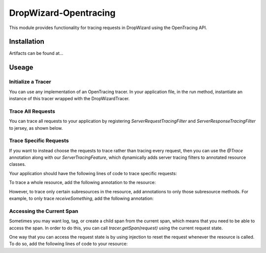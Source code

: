 ######################
DropWizard-Opentracing
######################

This module provides functionality for tracing requests in DropWizard using the OpenTracing API. 

Installation
============

Artifacts can be found at...

Useage 
======

Initialize a Tracer
*******************

You can use any implementation of an OpenTracing tracer. In your application file, in the run method, instantiate an instance of this tracer wrapped with the DropWizardTracer.

.. code-block: java

    @Override
    public void run(HelloWorldConfiguration configuration, Environment environment) {
        final DropWizardTracer tracer = new DropWizardTracer(new JRETracer(new Options("{your_lightstep_token}")));
    }

Trace All Requests
******************

You can trace all requests to your application by registering `ServerRequestTracingFilter` and `ServerResponseTracingFilter` to jersey, as shown below.

.. code-block: java

    import io.opentracing.dropwizard.ServerRequestTracingFilter;
    import io.opentracing.dropwizard.ServerResponseTracingFilter;
    import io.opentracing.dropwizard.DropWizardTracer;

    @Override
    public void run(HelloWorldConfiguration configuration, Environment environment) {
        final DropWizardTracer tracer = new DropWizardTracer(someOpenTracingTracer);    
        
        // register the tracing filters
        environment.jersey().register(new ServerRequestTracingFilter(tracer));
        environment.jersey().register(new ServerResponseTracingFilter(tracer));
    }

Trace Specific Requests
***********************

If you want to instead choose the requests to trace rather than tracing every request, then you can use the `@Trace` annotation along with our `ServerTracingFeature`, which dynamically adds server tracing filters to annotated resource classes.

Your application should have the following lines of code to trace specific requests:

.. code-block: java
    
    import io.opentracing.dropwizard.ServerRequestTracingFilter;
    import io.opentracing.dropwizard.ServerResponseTracingFilter;
    import io.opentracing.dropwizard.DropWizardTracer;

    @Override
    public void run(HelloWorldConfiguration configuration, Environment environment) {
        final DropWizardTracer tracer = new DropWizardTracer(someOpenTracingTracer);    
        
        // register the dynamic feature that traces resources annotated with @Trace
        environment.jersey().register(new ServerTracingFeature(tracer));
    }   

To trace a whole resource, add the following annotation to the resource:

.. code-block: java
    
    import io.opentracing.dropwizard.Trace;

    @PATH('/some-path')
    @Produces(someType)
    @Trace // traces all requests to this resource
    public class SomeResource {

        @GET
        public String basePath() {
            // do some stuff
            return someString
        }

        @GET 
        @Path('some-sub-path')
        public String subPath() {
            // do some stuff
            return someString
        }

        @POST
        public void receiveSomething() {
            // do some other stuff
        }
    }

However, to trace only certain subresources in the resource, add annotations to only those subresource methods. For example, to only trace `receiveSomething`, add the following annotation:

.. code-block: javas
    
    import io.opentracing.dropwizard.Trace;

    @PATH('/some-path')
    @Produces(someType)
    public class SomeResource {

        @GET
        public String basePath() {
            // do some stuff
            return someString
        }

        @GET 
        @Path('some-sub-path')
        public String subPath() {
            // do some stuff
            return someString
        }

        @POST
        @Trace // traces only post requests 
        public void receiveSomething() {
            // do some other stuff
        }
    }

Accessing the Current Span
**************************

Sometimes you may want log, tag, or create a child span from the current span, which means that you need to be able to access the span. In order to do this, you can call `tracer.getSpan(request)` using the current request state. 

One way that you can access the request state is by using injection to reset the request whenever the resource is called. To do so, add the following lines of code to your resource:

.. code-block: java

    @Context
    private Request request = null;
